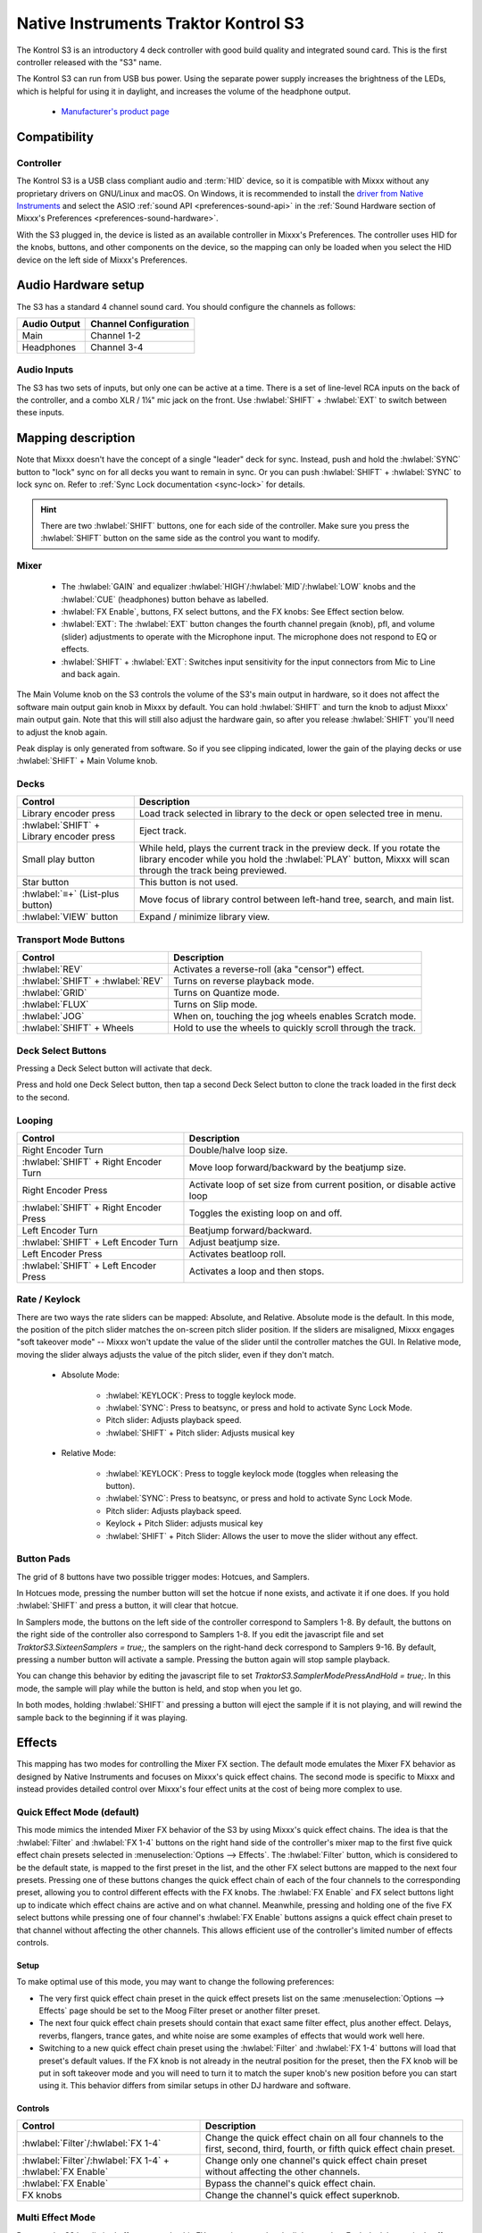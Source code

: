 .. _native-instruments-traktor-kontrol-s3:

Native Instruments Traktor Kontrol S3
=====================================

.. sectionauthor::
  Owen Williams <owilliams at mixxx.org>
  Robbert van der Helm <mail@robbertvanderhelm.nl>

The Kontrol S3 is an introductory 4 deck controller with good build
quality and integrated sound card. This is the first controller released
with the "S3" name.

The Kontrol S3 can run from USB bus power. Using the separate power
supply increases the brightness of the LEDs, which is helpful for using
it in daylight, and increases the volume of the headphone output.

  - `Manufacturer's product
    page <https://www.native-instruments.com/en/products/traktor/dj-controllers/traktor-kontrol-s3/>`__

.. versionadded:: 2.3.0

Compatibility
-------------

Controller
~~~~~~~~~~

The Kontrol S3 is a USB class compliant audio and :term:`HID` device,
so it is compatible with Mixxx without any proprietary drivers on
GNU/Linux and macOS. On Windows, it is recommended to install the
`driver from Native
Instruments <https://www.native-instruments.com/en/support/downloads/drivers-other-files/#traktorkontrols3>`__
and select the ASIO :ref:`sound API <preferences-sound-api>` in the :ref:`Sound Hardware section of Mixxx's Preferences <preferences-sound-hardware>`.

With the S3 plugged in, the device is listed as an available
controller in Mixxx's Preferences. The controller uses
HID for the knobs, buttons, and other components on the device, so the
mapping can only be loaded when you select the HID device on the left
side of Mixxx's Preferences.

Audio Hardware setup
--------------------

The S3 has a standard 4 channel sound card.  You should configure the channels
as follows:

============  =====================
Audio Output  Channel Configuration
============  =====================
Main          Channel 1-2
Headphones    Channel 3-4
============  =====================

Audio Inputs
~~~~~~~~~~~~
The S3 has two sets of inputs, but only one can be active at a time. There is
a set of line-level RCA inputs on the back of the controller, and a combo
XLR / 1¼" mic jack on the front.  Use :hwlabel:`SHIFT` + :hwlabel:`EXT` to switch
between these inputs.

Mapping description
-------------------

Note that Mixxx doesn't have the concept of a single "leader" deck for
sync. Instead, push and hold the :hwlabel:`SYNC` button to "lock" sync on for all
decks you want to remain in sync. Or you can push :hwlabel:`SHIFT` + :hwlabel:`SYNC` to lock
sync on. Refer to :ref:`Sync Lock documentation <sync-lock>`
for details.

.. hint:: There are two :hwlabel:`SHIFT` buttons, one for each side of the
          controller. Make sure you press the :hwlabel:`SHIFT` button on the
          same side as the control you want to modify.

Mixer
~~~~~

  - The :hwlabel:`GAIN` and equalizer :hwlabel:`HIGH`/:hwlabel:`MID`/:hwlabel:`LOW` knobs and the :hwlabel:`CUE` (headphones) button behave as labelled.
  - :hwlabel:`FX Enable`, buttons, FX select buttons, and the FX knobs: See Effect section below.
  - :hwlabel:`EXT`: The :hwlabel:`EXT` button changes the fourth channel pregain (knob), pfl, and volume (slider) adjustments to operate with the Microphone input.  The microphone does not respond to EQ or effects.
  - :hwlabel:`SHIFT` + :hwlabel:`EXT`: Switches input sensitivity for the input connectors from Mic to Line and back again.

The Main Volume knob on the S3 controls the volume of the S3's main
output in hardware, so it does not affect the software main output gain knob
in Mixxx by default. You can hold :hwlabel:`SHIFT` and turn the knob to adjust Mixxx'
main output gain.  Note that this will still also adjust the hardware gain, so
after you release :hwlabel:`SHIFT` you'll need to adjust the knob again.

Peak display is only generated from software. So if
you see clipping indicated, lower the gain of the playing decks or use :hwlabel:`SHIFT` + Main Volume knob.

Decks
~~~~~

==========================================  ===========================================================================================================================================================================
Control                                     Description
==========================================  ===========================================================================================================================================================================
Library encoder press                       Load track selected in library to the deck or open selected tree in menu.
:hwlabel:`SHIFT` + Library encoder press    Eject track.
Small play button                           While held, plays the current track in the preview deck.  If you rotate the library encoder while you hold the :hwlabel:`PLAY` button, Mixxx will scan through the track being previewed.
Star button                                 This button is not used.
:hwlabel:`≡+` (List-plus button)            Move focus of library control between left-hand tree, search, and main list.
:hwlabel:`VIEW` button                      Expand / minimize library view.
==========================================  ===========================================================================================================================================================================

Transport Mode Buttons
~~~~~~~~~~~~~~~~~~~~~~

=================================  ==========================================================
Control                            Description
=================================  ==========================================================
:hwlabel:`REV`                     Activates a reverse-roll (aka "censor") effect.
:hwlabel:`SHIFT` + :hwlabel:`REV`  Turns on reverse playback mode.
:hwlabel:`GRID`                    Turns on Quantize mode.
:hwlabel:`FLUX`                    Turns on Slip mode.
:hwlabel:`JOG`                     When on, touching the jog wheels enables Scratch mode.
:hwlabel:`SHIFT` + Wheels          Hold to use the wheels to quickly scroll through the track.
=================================  ==========================================================

Deck Select Buttons
~~~~~~~~~~~~~~~~~~~~~~

Pressing a Deck Select button will activate that deck.

Press and hold one Deck Select button, then tap a second Deck Select button to clone the track loaded in the first deck to the second.

Looping
~~~~~~~

======================================   ================================================
Control                                  Description
======================================   ================================================
Right Encoder Turn                       Double/halve loop size.
:hwlabel:`SHIFT` + Right Encoder Turn    Move loop forward/backward by the beatjump size.
Right Encoder Press                      Activate loop of set size from current position, or disable active loop
:hwlabel:`SHIFT` + Right Encoder Press   Toggles the existing loop on and off.
Left Encoder Turn                        Beatjump forward/backward.
:hwlabel:`SHIFT` + Left Encoder Turn     Adjust beatjump size.
Left Encoder Press                       Activates beatloop roll.
:hwlabel:`SHIFT` + Left Encoder Press    Activates a loop and then stops.
======================================   ================================================

Rate / Keylock
~~~~~~~~~~~~~~

There are two ways the rate sliders can be mapped: Absolute, and Relative.  Absolute mode is the default. In this mode, the position of the pitch slider matches the on-screen pitch slider position.  If the sliders are misaligned, Mixxx engages "soft takeover mode" -- Mixxx won't update the value of the slider until the controller matches the GUI. In Relative mode, moving the slider always adjusts the value of the pitch slider, even if they don't match.

  - Absolute Mode:

     - :hwlabel:`KEYLOCK`: Press to toggle keylock mode.
     - :hwlabel:`SYNC`: Press to beatsync, or press and hold to activate Sync Lock Mode.
     - Pitch slider: Adjusts playback speed.
     - :hwlabel:`SHIFT` + Pitch slider: Adjusts musical key
  - Relative Mode:

     - :hwlabel:`KEYLOCK`: Press to toggle keylock mode (toggles when releasing the button).
     - :hwlabel:`SYNC`: Press to beatsync, or press and hold to activate Sync Lock Mode.
     - Pitch slider: Adjusts playback speed.
     - Keylock + Pitch Slider: adjusts musical key
     - :hwlabel:`SHIFT` + Pitch Slider: Allows the user to move the slider without any effect.

Button Pads
~~~~~~~~~~~

The grid of 8 buttons have two possible trigger modes: Hotcues, and Samplers.

In Hotcues mode, pressing the number button will set the hotcue if none exists, and activate it if one does.
If you hold :hwlabel:`SHIFT` and press a button, it will clear that hotcue.

In Samplers mode, the buttons on the left side of the controller correspond to Samplers 1-8.
By default, the buttons on the right side of the controller also correspond to Samplers 1-8.
If you edit the javascript file and set `TraktorS3.SixteenSamplers = true;`, the samplers on the right-hand deck correspond to Samplers 9-16.
By default, pressing a number button will activate a sample.
Pressing the button again will stop sample playback.

You can change this behavior by editing the javascript file to set `TraktorS3.SamplerModePressAndHold = true;`.
In this mode, the sample will play while the button is held, and stop when you let go.

In both modes, holding :hwlabel:`SHIFT` and pressing a button will eject the sample if it is not playing, and will rewind the sample back to the beginning if it was playing.

Effects
-------

This mapping has two modes for controlling the Mixer FX section. The default
mode emulates the Mixer FX behavior as designed by Native Instruments and
focuses on Mixxx's quick effect chains. The second mode is specific to Mixxx and
instead provides detailed control over Mixxx's four effect units at the cost of
being more complex to use.

Quick Effect Mode (default)
~~~~~~~~~~~~~~~~~~~~~~~~~~~

This mode mimics the intended Mixer FX behavior of the S3 by using Mixxx's quick
effect chains. The idea is that the :hwlabel:`Filter` and :hwlabel:`FX 1-4`
buttons on the right hand side of the controller's mixer map to the first five
quick effect chain presets selected in :menuselection:`Options --> Effects`. The
:hwlabel:`Filter` button, which is considered to be the default state, is mapped
to the first preset in the list, and the other FX select buttons are mapped to
the next four presets. Pressing one of these buttons changes the quick effect
chain of each of the four channels to the corresponding preset, allowing you to
control different effects with the FX knobs. The :hwlabel:`FX Enable` and FX
select buttons light up to indicate which effect chains are active and on what
channel. Meanwhile, pressing and holding one of the five FX select buttons while
pressing one of four channel's :hwlabel:`FX Enable` buttons assigns a quick
effect chain preset to that channel without affecting the other channels. This
allows efficient use of the controller's limited number of effects controls.

Setup
^^^^^

To make optimal use of this mode, you may want to change the following
preferences:

..
   This relies on https://github.com/mixxxdj/mixxx/pull/11198 or a similar PR
   being merged. Since the behavior without it can be a bit confusing, a bullet
   explaining the soft takeover behavior was added instead:

   - The '*Keep superknob position*' option in :menuselection:`Options --> Effects`
     page should be enabled. Otherwise changing the quick effect chain while the
     knob is not exactly at the center position may cause the quick effect
     superknob to become stuck in soft takeover mode until you move the physical
     knob to the superknob's new position.

- The very first quick effect chain preset in the quick effect presets list on
  the same :menuselection:`Options --> Effects` page should be set to the Moog
  Filter preset or another filter preset.
- The next four quick effect chain presets should contain that exact same filter
  effect, plus another effect. Delays, reverbs, flangers, trance gates, and
  white noise are some examples of effects that would work well here.
- Switching to a new quick effect chain preset using the :hwlabel:`Filter` and
  :hwlabel:`FX 1-4` buttons will load that preset's default values. If the FX
  knob is not already in the neutral position for the preset, then the FX knob
  will be put in soft takeover mode and you will need to turn it to match the
  super knob's new position before you can start using it. This behavior differs
  from similar setups in other DJ hardware and software.

Controls
^^^^^^^^

========================================================== ===========================================================================================================================================================================
Control                                                    Description
========================================================== ===========================================================================================================================================================================
:hwlabel:`Filter`/:hwlabel:`FX 1-4`                        Change the quick effect chain on all four channels to the first, second, third, fourth, or fifth quick effect chain preset.
:hwlabel:`Filter`/:hwlabel:`FX 1-4` + :hwlabel:`FX Enable` Change only one channel's quick effect chain preset without affecting the other channels.
:hwlabel:`FX Enable`                                       Bypass the channel's quick effect chain.
FX knobs                                                   Change the channel's quick effect superknob.
========================================================== ===========================================================================================================================================================================

Multi Effect Mode
~~~~~~~~~~~~~~~~~

Because the S3 has limited effects controls, this FX setup is unusual and a little complex.
Each deck has a single effect toggle button and one knob, and on the right-hand side of the mixer there are five buttons, one for each effect chain and one for the QuickEffect.
These buttons and knobs are used in different ways depending on how they are pushed, and together allow the DJ to customize all of the effects.

There are three modes that the effect controls can be in:
1.  The initial mode is Filter Mode.
This mode is indicated when the :hwlabel:`FX ENABLE` buttons have the same colors as the individual decks.
This mode is used for adjusting QuickEffects and assigning Effect Chains to decks.
1.  The next mode is Effect Chain Edit Mode.
This mode is indicated when the :hwlabel:`FX ENABLE` buttons are all the same color as one of the effect buttons.
This mode is used for turning individual effects in a chain on and off, and adjusting each effect chain's mix knob.
1.  The last mode is Effect Focus Mode.
This mode is indicated when :hwlabel:`FX ENABLE` buttons are all the same color as one of the effects, and one of the :hwlabel:`FX SELECT` buttons is blinking.
This mode is used for tuning individual parameters in an effect and enabling or disabling effect toggle buttons.

Switching Effect Modes
^^^^^^^^^^^^^^^^^^^^^^

At any time, you can push the :hwlabel:`FILTER` :hwlabel:`FX SELECT` button to return to Filter Mode.
If you get lost, try pusing the :hwlabel:`FILTER` button to start over.

Press any :hwlabel:`FX SELECT` button to enter Effect Chain mode for that number chain.
If you press the same :hwlabel:`FX SELECT` button again, you'll return to Filter Mode.
Press a different :hwlabel:`FX SELECT` button to enter Effect Chain mode for that other chain.

Press and hold an :hwlabel:`FX SELECT` button, then press a :hwlabel:`FX ENABLE` button to enter Effect Focus mode.
The :hwlabel:`FX SELECT` button will start blinking.
From left to right, the :hwlabel:`FX ENABLE` buttons will focus on the first through fourth effects in the chain.
If you press any :hwlabel:`FX SELECT` button, you'll return to Effect Chain mode.

Soft Takeover
^^^^^^^^^^^^^

The knobs have Soft Takeover mode enabled, which means you need to turn the physical knob to match the current position of the UI knob before the value will change.
If you are wondering why it seems like the values aren't changing, you may need to rotate the knob more.

Assigning Effects
^^^^^^^^^^^^^^^^^

You can assign effect chains to individual decks in Filter Mode.
Press and hold :hwlabel:`FX ENABLE`, then press the desired :hwlabel:`FX SELECT` button or buttons.
The :hwlabel:`FX SELECT` buttons that are bright are the effect chains that are selected for that deck.

Filter Mode
^^^^^^^^^^^

In Filter Mode the FX knobs control each channel's selected quick effect. By
default this is a combined low-pass and high-pass filter, but a different effect
can be chosen from the :menuselection:`Options --> Equalizer` section or
directly from the mixer if supported by the selected Mixxx skin.

Effect Chain Edit Mode
^^^^^^^^^^^^^^^^^^^^^^

In Effect Chain Edit Mode, the :hwlabel:`FX ENABLE` buttons change color to match the selected FX button.
The lights will be dim if the effect is disabled, and bright if it is enabled.
Tap the :hwlabel:`FX ENABLE` button to enable or disable the effect.
Turn the first three knobs to adjust the meta knob for each effect.
The last filter knob adjusts the mix knob for the whole chain.
This is to prevent sudden changes in sound when navigating between modes.

Effect Focus Mode
^^^^^^^^^^^^^^^^^

In Effect Focus Mode, the :hwlabel:`FX ENABLE` buttons represent effect button parameters, while the four knobs adjust the first four parameters of the selected effect.

Mapping options
---------------

.. sectionauthor::
  Sam Whited <sam@samwhited.com>

Settings can be edited in the preference windows, under :guilabel:`Preferences`
> :guilabel:`Controllers` > :guilabel:`Traktor Kontrol S3 ...`.

.. csv-table::
   :header: "Setting", "Values", "Function"
   :widths: 30, 50, 40

   "Effect section layout", "Quick Effect, Advanced Mode", "Changes the layout of the FX section to match either the controller layout or the Mixxx standard layout."
   "Reset FX chain on startup", "Boolean", "Reset to the default effect on startup, or preserve the last selected effect."
   "Use channel colors for FX enable buttons", "Boolean", "Use the selected channel color for the FX buttons or use a different color."
   "Pitch Slider Mode", "Absolute, Relative", "Use the pitch faders in normal (absolute) mode or as relative faders that can be moved higher or lower multiple times."
   "Stop samplers when button is released", "Boolean", "Stop the sampler when the button is released instead of requiring a separate button press."
   "Enable scratch mode on start", "Boolean", "Enable or disable the jog button on startup."
   "Use deck 2 for samplers 9–16", "Boolean", "Use the deck 2 buttons for more samplers (instead of using both for samplers 1–8)."
   "Channel 1 Color", "Colors", "Set the color for the first channel buttons."
   "Channel 2 Color", "Colors", "Set the color for the second channel buttons."
   "Channel 3 Color", "Colors", "Set the color for the third channel buttons."
   "Channel 4 Color", "Colors", "Set the color for the fourth channel buttons."
